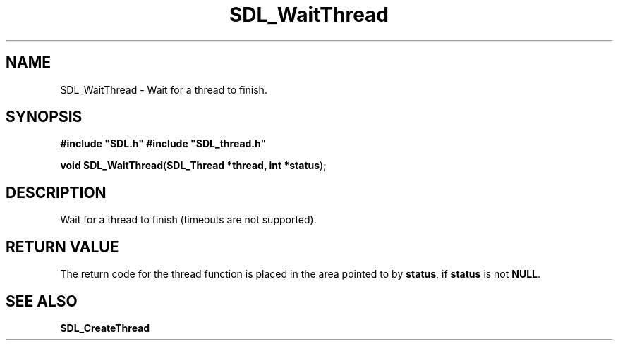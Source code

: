 .TH "SDL_WaitThread" "3" "Tue 11 Sep 2001, 23:01" "SDL" "SDL API Reference" 
.SH "NAME"
SDL_WaitThread \- Wait for a thread to finish\&.
.SH "SYNOPSIS"
.PP
\fB#include "SDL\&.h"
#include "SDL_thread\&.h"
.sp
\fBvoid \fBSDL_WaitThread\fP\fR(\fBSDL_Thread *thread, int *status\fR);
.SH "DESCRIPTION"
.PP
Wait for a thread to finish (timeouts are not supported)\&.
.SH "RETURN VALUE"
.PP
The return code for the thread function is placed in the area pointed to by \fBstatus\fR, if \fBstatus\fR is not \fBNULL\fR\&.
.SH "SEE ALSO"
.PP
\fI\fBSDL_CreateThread\fP\fR
.\" created by instant / docbook-to-man, Tue 11 Sep 2001, 23:01

